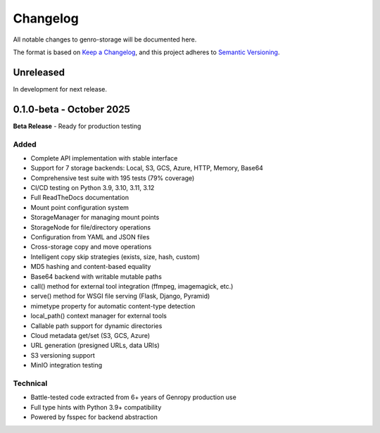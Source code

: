 Changelog
=========

All notable changes to genro-storage will be documented here.

The format is based on `Keep a Changelog <https://keepachangelog.com/en/1.0.0/>`_,
and this project adheres to `Semantic Versioning <https://semver.org/spec/v2.0.0.html>`_.

Unreleased
----------

In development for next release.

0.1.0-beta - October 2025
-------------------------

**Beta Release** - Ready for production testing

Added
~~~~~

- Complete API implementation with stable interface
- Support for 7 storage backends: Local, S3, GCS, Azure, HTTP, Memory, Base64
- Comprehensive test suite with 195 tests (79% coverage)
- CI/CD testing on Python 3.9, 3.10, 3.11, 3.12
- Full ReadTheDocs documentation
- Mount point configuration system
- StorageManager for managing mount points
- StorageNode for file/directory operations
- Configuration from YAML and JSON files
- Cross-storage copy and move operations
- Intelligent copy skip strategies (exists, size, hash, custom)
- MD5 hashing and content-based equality
- Base64 backend with writable mutable paths
- call() method for external tool integration (ffmpeg, imagemagick, etc.)
- serve() method for WSGI file serving (Flask, Django, Pyramid)
- mimetype property for automatic content-type detection
- local_path() context manager for external tools
- Callable path support for dynamic directories
- Cloud metadata get/set (S3, GCS, Azure)
- URL generation (presigned URLs, data URIs)
- S3 versioning support
- MinIO integration testing

Technical
~~~~~~~~~

- Battle-tested code extracted from 6+ years of Genropy production use
- Full type hints with Python 3.9+ compatibility
- Powered by fsspec for backend abstraction
